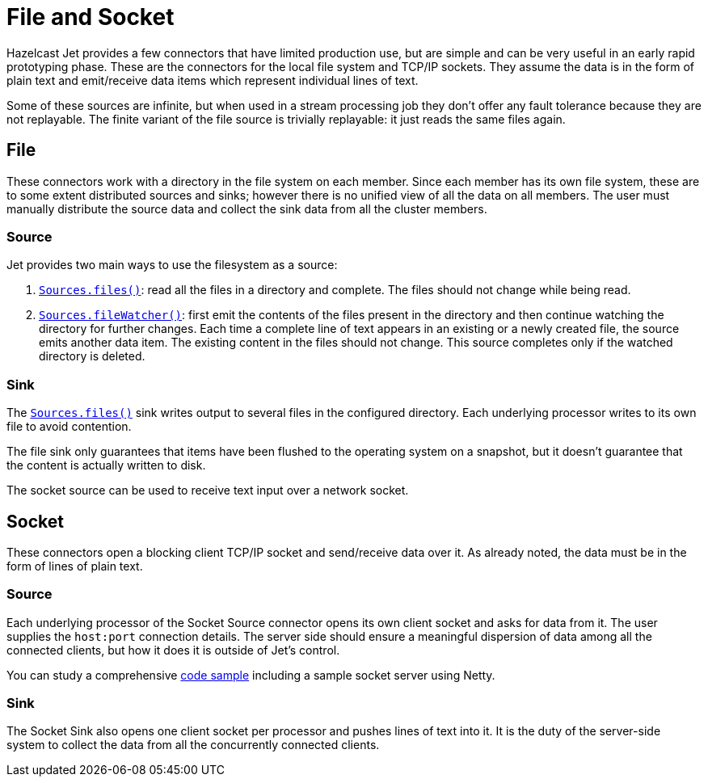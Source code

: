 = File and Socket

Hazelcast Jet provides a few connectors that have limited production
use, but are simple and can be very useful in an early rapid prototyping
phase. These are the connectors for the local file system and TCP/IP
sockets. They assume the data is in the form of plain text and
emit/receive data items which represent individual lines of text.

Some of these sources are infinite, but when used in a stream processing
job they don't offer any fault tolerance because they are not
replayable. The finite variant of the file source is trivially
replayable: it just reads the same files again.

== File

These connectors work with a directory in the file system on each member.
Since each member has its own file system, these are to some extent
distributed sources and sinks; however there is no unified view of all
the data on all members. The user must manually distribute the source
data and collect the sink data from all the cluster members.

=== Source

Jet provides two main ways to use the filesystem as a source:

1. http://docs.hazelcast.org/docs/jet/latest-dev/javadoc/com/hazelcast/jet/Sources.html#files-java.lang.String-java.nio.charset.Charset-java.lang.String-[`Sources.files()`]: read all the files in a
directory and complete. The files should not change while being read.
2. http://docs.hazelcast.org/docs/jet/latest-dev/javadoc/com/hazelcast/jet/Sources.html#fileWatcher-java.lang.String-java.nio.charset.Charset-java.lang.String-[`Sources.fileWatcher()`]:
first emit the contents of the files present in the directory and then
continue watching the directory for further changes. Each time a
complete line of text appears in an existing or a newly created file,
the source emits another data item. The existing content in the files
should not change. This source completes only if the watched directory
is deleted.

=== Sink

The
http://docs.hazelcast.org/docs/jet/latest-dev/javadoc/com/hazelcast/jet/Sinks.html#files-java.lang.String-com.hazelcast.jet.function.DistributedFunction-java.nio.charset.Charset-boolean-[`Sources.files()`]
sink writes output to several files in the configured directory. Each
underlying processor writes to its own file to avoid contention.

The file sink only guarantees that items have been flushed to the
operating system on a snapshot, but it doesn't guarantee that the
content is actually written to disk.

The socket source can be used to receive text input over a network socket.

== Socket

These connectors open a blocking client TCP/IP socket and
send/receive data over it. As already noted, the data must be in the
form of lines of plain text.

=== Source

Each underlying processor of the Socket Source connector opens its
own client socket and asks for data from it. The user supplies the
`host:port` connection details. The server side should ensure a
meaningful dispersion of data among all the connected clients, but
how it does it is outside of Jet's control.

You can study a comprehensive
https://github.com/hazelcast/hazelcast-jet-code-samples/blob/master/streaming/socket-connector/src/main/java/StreamTextSocket.java[code sample]
including a sample socket server using Netty.

=== Sink

The Socket Sink also opens one client socket per processor and
pushes lines of text into it. It is the duty of the server-side
system to collect the data from all the concurrently connected
clients.